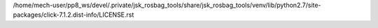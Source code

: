 /home/mech-user/pp8_ws/devel/.private/jsk_rosbag_tools/share/jsk_rosbag_tools/venv/lib/python2.7/site-packages/click-7.1.2.dist-info/LICENSE.rst